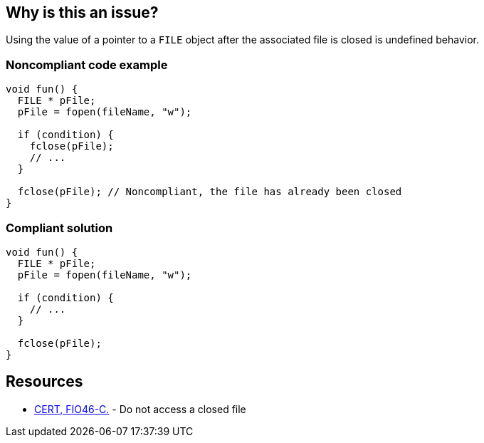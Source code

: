 == Why is this an issue?

Using the value of a pointer to a ``++FILE++`` object after the associated file is closed is undefined behavior.


=== Noncompliant code example

[source,cpp]
----
void fun() {
  FILE * pFile;
  pFile = fopen(fileName, "w");

  if (condition) {
    fclose(pFile);
    // ...
  }

  fclose(pFile); // Noncompliant, the file has already been closed
}
----


=== Compliant solution

[source,cpp]
----
void fun() {
  FILE * pFile;
  pFile = fopen(fileName, "w");

  if (condition) {
    // ...
  }

  fclose(pFile);
}
----


== Resources

* https://wiki.sei.cmu.edu/confluence/x/QdUxBQ[CERT, FIO46-C.] - Do not access a closed file


ifdef::env-github,rspecator-view[]

'''
== Implementation Specification
(visible only on this page)

=== Message

File "xxx" has already been closed.


=== Highlighting

primary: ``++FILE++`` access

secondary: where the ``++FILE++`` was closed


'''
== Comments And Links
(visible only on this page)

=== relates to: S5485

endif::env-github,rspecator-view[]
